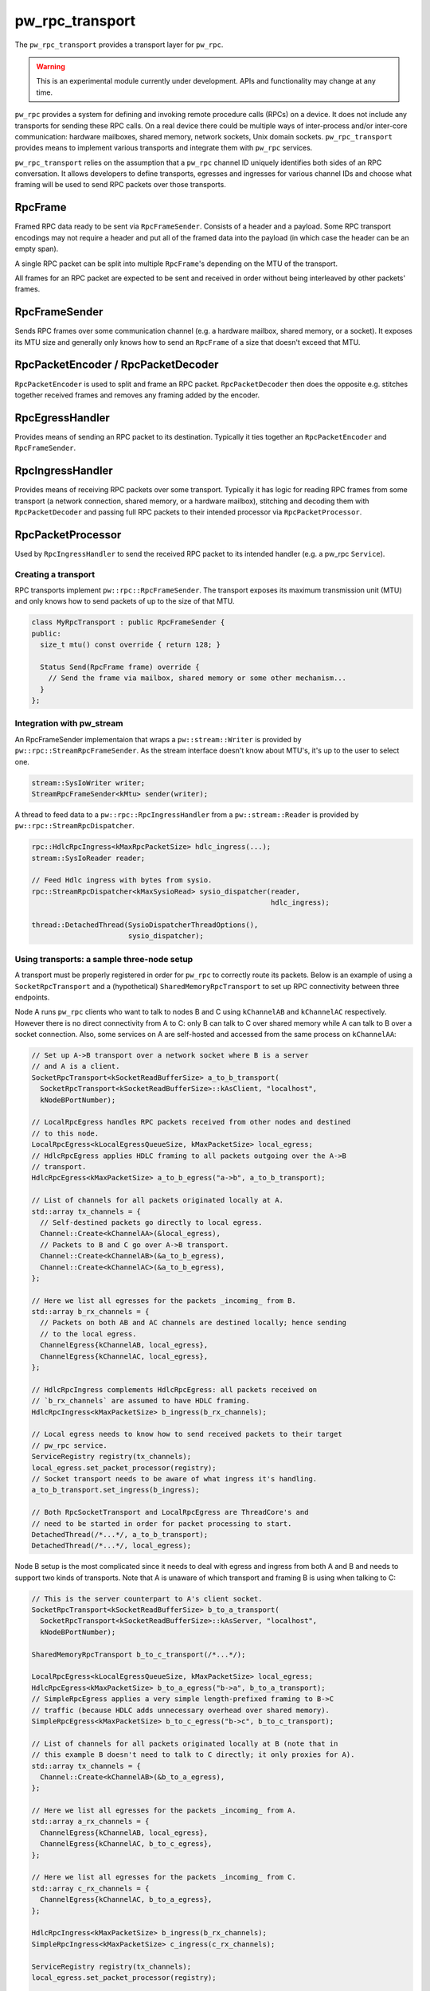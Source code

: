.. _module-pw_rpc_transport:

================
pw_rpc_transport
================
The ``pw_rpc_transport`` provides a transport layer for ``pw_rpc``.

.. warning::
  This is an experimental module currently under development. APIs and
  functionality may change at any time.

``pw_rpc`` provides a system for defining and invoking remote procedure calls
(RPCs) on a device. It does not include any transports for sending these RPC
calls. On a real device there could be multiple ways of inter-process and/or
inter-core communication: hardware mailboxes, shared memory, network sockets,
Unix domain sockets. ``pw_rpc_transport`` provides means to implement various
transports and integrate them with ``pw_rpc`` services.

``pw_rpc_transport`` relies on the assumption that a ``pw_rpc`` channel ID
uniquely identifies both sides of an RPC conversation. It allows developers to
define transports, egresses and ingresses for various channel IDs and choose
what framing will be used to send RPC packets over those transports.

RpcFrame
--------
Framed RPC data ready to be sent via ``RpcFrameSender``. Consists of a header
and a payload. Some RPC transport encodings may not require a header and put
all of the framed data into the payload (in which case the header can be
an empty span).

A single RPC packet can be split into multiple ``RpcFrame``'s depending on the
MTU of the transport.

All frames for an RPC packet are expected to be sent and received in order
without being interleaved by other packets' frames.

RpcFrameSender
--------------
Sends RPC frames over some communication channel (e.g. a hardware mailbox,
shared memory, or a socket). It exposes its MTU size and generally only knows
how to send an ``RpcFrame`` of a size that doesn't exceed that MTU.

RpcPacketEncoder / RpcPacketDecoder
-----------------------------------
``RpcPacketEncoder`` is used to split and frame an RPC packet.
``RpcPacketDecoder`` then does the opposite e.g. stitches together received
frames and removes any framing added by the encoder.

RpcEgressHandler
----------------
Provides means of sending an RPC packet to its destination. Typically it ties
together an ``RpcPacketEncoder`` and ``RpcFrameSender``.

RpcIngressHandler
-----------------
Provides means of receiving RPC packets over some transport. Typically it has
logic for reading RPC frames from some transport (a network connection,
shared memory, or a hardware mailbox), stitching and decoding them with
``RpcPacketDecoder`` and passing full RPC packets to their intended processor
via ``RpcPacketProcessor``.

RpcPacketProcessor
------------------
Used by ``RpcIngressHandler`` to send the received RPC packet to its intended
handler (e.g. a pw_rpc ``Service``).

--------------------
Creating a transport
--------------------
RPC transports implement ``pw::rpc::RpcFrameSender``. The transport exposes its
maximum transmission unit (MTU) and only knows how to send packets of up to the
size of that MTU.

.. code-block:: cpp

   class MyRpcTransport : public RpcFrameSender {
   public:
     size_t mtu() const override { return 128; }

     Status Send(RpcFrame frame) override {
       // Send the frame via mailbox, shared memory or some other mechanism...
     }
   };

--------------------------
Integration with pw_stream
--------------------------
An RpcFrameSender implementaion that wraps a ``pw::stream::Writer`` is provided
by ``pw::rpc::StreamRpcFrameSender``. As the stream interface doesn't know
about MTU's, it's up to the user to select one.

.. code-block:: cpp

   stream::SysIoWriter writer;
   StreamRpcFrameSender<kMtu> sender(writer);

A thread to feed data to a ``pw::rpc::RpcIngressHandler`` from a
``pw::stream::Reader`` is provided by ``pw::rpc::StreamRpcDispatcher``.

.. code-block:: cpp

   rpc::HdlcRpcIngress<kMaxRpcPacketSize> hdlc_ingress(...);
   stream::SysIoReader reader;

   // Feed Hdlc ingress with bytes from sysio.
   rpc::StreamRpcDispatcher<kMaxSysioRead> sysio_dispatcher(reader,
                                                            hdlc_ingress);

   thread::DetachedThread(SysioDispatcherThreadOptions(),
                          sysio_dispatcher);

-------------------------------------------
Using transports: a sample three-node setup
-------------------------------------------

A transport must be properly registered in order for ``pw_rpc`` to correctly
route its packets. Below is an example of using a ``SocketRpcTransport`` and
a (hypothetical) ``SharedMemoryRpcTransport`` to set up RPC connectivity between
three endpoints.

Node A runs ``pw_rpc`` clients who want to talk to nodes B and C using
``kChannelAB`` and ``kChannelAC`` respectively. However there is no direct
connectivity from A to C: only B can talk to C over shared memory while A can
talk to B over a socket connection. Also, some services on A are self-hosted
and accessed from the same process on ``kChannelAA``:

.. code-block:: cpp

   // Set up A->B transport over a network socket where B is a server
   // and A is a client.
   SocketRpcTransport<kSocketReadBufferSize> a_to_b_transport(
     SocketRpcTransport<kSocketReadBufferSize>::kAsClient, "localhost",
     kNodeBPortNumber);

   // LocalRpcEgress handles RPC packets received from other nodes and destined
   // to this node.
   LocalRpcEgress<kLocalEgressQueueSize, kMaxPacketSize> local_egress;
   // HdlcRpcEgress applies HDLC framing to all packets outgoing over the A->B
   // transport.
   HdlcRpcEgress<kMaxPacketSize> a_to_b_egress("a->b", a_to_b_transport);

   // List of channels for all packets originated locally at A.
   std::array tx_channels = {
     // Self-destined packets go directly to local egress.
     Channel::Create<kChannelAA>(&local_egress),
     // Packets to B and C go over A->B transport.
     Channel::Create<kChannelAB>(&a_to_b_egress),
     Channel::Create<kChannelAC>(&a_to_b_egress),
   };

   // Here we list all egresses for the packets _incoming_ from B.
   std::array b_rx_channels = {
     // Packets on both AB and AC channels are destined locally; hence sending
     // to the local egress.
     ChannelEgress{kChannelAB, local_egress},
     ChannelEgress{kChannelAC, local_egress},
   };

   // HdlcRpcIngress complements HdlcRpcEgress: all packets received on
   // `b_rx_channels` are assumed to have HDLC framing.
   HdlcRpcIngress<kMaxPacketSize> b_ingress(b_rx_channels);

   // Local egress needs to know how to send received packets to their target
   // pw_rpc service.
   ServiceRegistry registry(tx_channels);
   local_egress.set_packet_processor(registry);
   // Socket transport needs to be aware of what ingress it's handling.
   a_to_b_transport.set_ingress(b_ingress);

   // Both RpcSocketTransport and LocalRpcEgress are ThreadCore's and
   // need to be started in order for packet processing to start.
   DetachedThread(/*...*/, a_to_b_transport);
   DetachedThread(/*...*/, local_egress);

Node B setup is the most complicated since it needs to deal with egress
and ingress from both A and B and needs to support two kinds of transports. Note
that A is unaware of which transport and framing B is using when talking to C:

.. code-block:: cpp

   // This is the server counterpart to A's client socket.
   SocketRpcTransport<kSocketReadBufferSize> b_to_a_transport(
     SocketRpcTransport<kSocketReadBufferSize>::kAsServer, "localhost",
     kNodeBPortNumber);

   SharedMemoryRpcTransport b_to_c_transport(/*...*/);

   LocalRpcEgress<kLocalEgressQueueSize, kMaxPacketSize> local_egress;
   HdlcRpcEgress<kMaxPacketSize> b_to_a_egress("b->a", b_to_a_transport);
   // SimpleRpcEgress applies a very simple length-prefixed framing to B->C
   // traffic (because HDLC adds unnecessary overhead over shared memory).
   SimpleRpcEgress<kMaxPacketSize> b_to_c_egress("b->c", b_to_c_transport);

   // List of channels for all packets originated locally at B (note that in
   // this example B doesn't need to talk to C directly; it only proxies for A).
   std::array tx_channels = {
     Channel::Create<kChannelAB>(&b_to_a_egress),
   };

   // Here we list all egresses for the packets _incoming_ from A.
   std::array a_rx_channels = {
     ChannelEgress{kChannelAB, local_egress},
     ChannelEgress{kChannelAC, b_to_c_egress},
   };

   // Here we list all egresses for the packets _incoming_ from C.
   std::array c_rx_channels = {
     ChannelEgress{kChannelAC, b_to_a_egress},
   };

   HdlcRpcIngress<kMaxPacketSize> b_ingress(b_rx_channels);
   SimpleRpcIngress<kMaxPacketSize> c_ingress(c_rx_channels);

   ServiceRegistry registry(tx_channels);
   local_egress.set_packet_processor(registry);

   b_to_a_transport.set_ingress(a_ingress);
   b_to_c_transport.set_ingress(c_ingress);

   DetachedThread({}, b_to_a_transport);
   DetachedThread({}, b_to_c_transport);
   DetachedThread({}, local_egress);

Node C setup is straightforward since it only needs to handle ingress from B:

.. code-block:: cpp

   SharedMemoryRpcTransport c_to_b_transport(/*...*/);
   LocalRpcEgress<kLocalEgressQueueSize, kMaxPacketSize> local_egress;
   SimpleRpcEgress<kMaxPacketSize> c_to_b_egress("c->b", c_to_b_transport);

   std::array tx_channels = {
     Channel::Create<kChannelAC>(&c_to_b_egress),
   };

   // Here we list all egresses for the packets _incoming_ from B.
   std::array b_rx_channels = {
     ChannelEgress{kChannelAC, local_egress},
   };

   SimpleRpcIngress<kMaxPacketSize> b_ingress(b_rx_channels);

   ServiceRegistry registry(tx_channels);
   local_egress.set_packet_processor(registry);

   c_to_b_transport.set_ingress(b_ingress);

   DetachedThread(/*...*/, c_to_b_transport);
   DetachedThread(/*...*/, local_egress);
